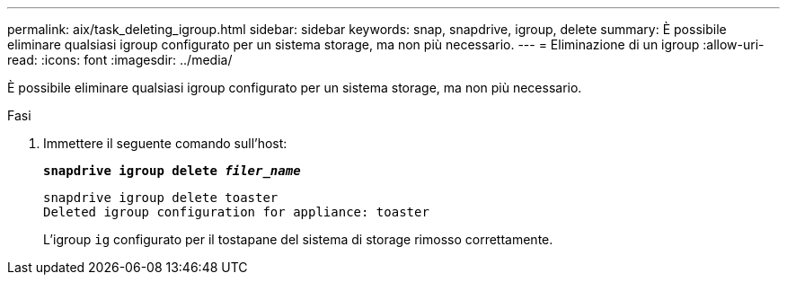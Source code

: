 ---
permalink: aix/task_deleting_igroup.html 
sidebar: sidebar 
keywords: snap, snapdrive, igroup, delete 
summary: È possibile eliminare qualsiasi igroup configurato per un sistema storage, ma non più necessario. 
---
= Eliminazione di un igroup
:allow-uri-read: 
:icons: font
:imagesdir: ../media/


[role="lead"]
È possibile eliminare qualsiasi igroup configurato per un sistema storage, ma non più necessario.

.Fasi
. Immettere il seguente comando sull'host:
+
`*snapdrive igroup delete _filer_name_*`

+
[listing]
----
snapdrive igroup delete toaster
Deleted igroup configuration for appliance: toaster
----
+
L'igroup `ig` configurato per il tostapane del sistema di storage rimosso correttamente.


